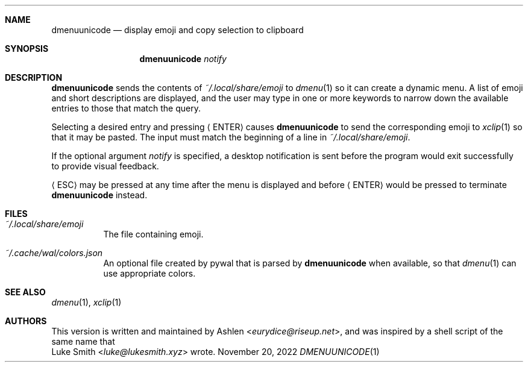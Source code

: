 .Dd November 20, 2022
.Dt DMENUUNICODE 1
.Sh NAME
.Nm dmenuunicode
.Nd display emoji and copy selection to clipboard
.Sh SYNOPSIS
.Nm dmenuunicode
.Ar notify
.Sh DESCRIPTION
.Nm
sends the contents of
.Pa ~/.local/share/emoji
to
.Xr dmenu 1
so it can create a dynamic menu. A list of emoji and short descriptions are
displayed, and the user may type in one or more keywords
to narrow down the available entries to those that match the query.
.Pp
Selecting a
desired entry and pressing
.Aq ENTER
causes
.Nm
to send the corresponding emoji to
.Xr xclip 1
so that it may be pasted. The input must match the beginning of a line in
.Pa ~/.local/share/emoji .
.Pp
If the optional argument
.Ar notify
is specified, a desktop notification is sent before the program would exit
successfully to provide visual feedback.
.Pp
.Aq ESC
may be pressed at any time after the menu is displayed and before
.Aq ENTER
would be pressed to terminate
.Nm
instead.
.Sh FILES
.Bl -tag width Ds -compact
.It Pa ~/.local/share/emoji
The file containing emoji.
.Pp
.It Pa ~/.cache/wal/colors.json
An optional file created by pywal
that is parsed by
.Nm
when available, so that
.Xr dmenu 1
can use appropriate colors.
.El
.Sh SEE ALSO
.Xr dmenu 1 ,
.Xr xclip 1
.Sh AUTHORS
This version is written and maintained by
.An Ashlen Aq Mt eurydice@riseup.net ,
and was inspired by a shell script of the same name that
.An Luke Smith Aq Mt luke@lukesmith.xyz
wrote.
